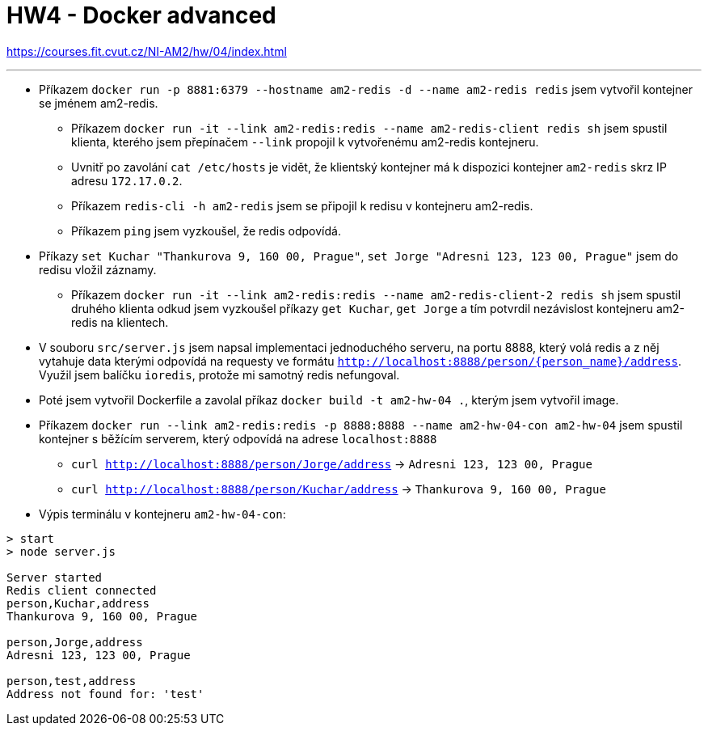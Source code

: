 = HW4 - Docker advanced

https://courses.fit.cvut.cz/NI-AM2/hw/04/index.html

'''
* Příkazem `docker run -p 8881:6379 --hostname am2-redis -d --name am2-redis redis` jsem vytvořil kontejner se jménem am2-redis.
** Příkazem `docker run -it --link am2-redis:redis --name am2-redis-client redis sh` jsem spustil klienta,
kterého jsem přepínačem `--link` propojil k vytvořenému am2-redis kontejneru.
** Uvnitř po zavolání `cat /etc/hosts` je vidět, že klientský kontejner má k dispozici kontejner `am2-redis` skrz IP adresu `172.17.0.2`.
** Příkazem `redis-cli -h am2-redis` jsem se připojil k redisu v kontejneru am2-redis.
** Příkazem `ping` jsem vyzkoušel, že redis odpovídá.
* Příkazy `set Kuchar "Thankurova 9, 160 00, Prague"`, `set Jorge "Adresni 123, 123 00, Prague"`
jsem do redisu vložil záznamy.
** Příkazem `docker run -it --link am2-redis:redis --name am2-redis-client-2 redis sh` jsem spustil druhého klienta odkud
jsem vyzkoušel příkazy `get Kuchar`, `get Jorge` a tím potvrdil nezávislost kontejneru am2-redis na klientech.
* V souboru `src/server.js` jsem napsal implementaci jednoduchého serveru, na portu 8888, který volá redis a z něj
vytahuje data kterými odpovídá na requesty ve formátu `http://localhost:8888/person/{person_name}/address`.
Využil jsem balíčku `ioredis`, protože mi samotný redis nefungoval.
* Poté jsem vytvořil Dockerfile a zavolal příkaz `docker build -t am2-hw-04 .`, kterým jsem vytvořil image.
* Příkazem `docker run --link am2-redis:redis -p 8888:8888 --name am2-hw-04-con am2-hw-04` jsem spustil kontejner s
běžícím serverem, který odpovídá na adrese `localhost:8888`
** `curl http://localhost:8888/person/Jorge/address` -> `Adresni 123, 123 00, Prague`
** `curl http://localhost:8888/person/Kuchar/address` -> `Thankurova 9, 160 00, Prague`
* Výpis terminálu v kontejneru `am2-hw-04-con`:
----
> start
> node server.js

Server started
Redis client connected
person,Kuchar,address
Thankurova 9, 160 00, Prague

person,Jorge,address
Adresni 123, 123 00, Prague

person,test,address
Address not found for: 'test'
----